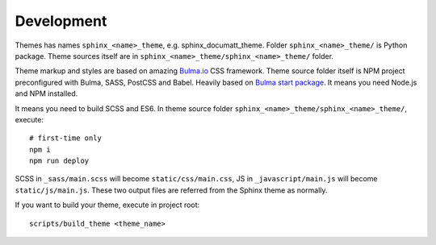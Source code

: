 ***********
Development
***********

Themes has names ``sphinx_<name>_theme``, e.g. sphinx_documatt_theme. Folder ``sphinx_<name>_theme/`` is Python package. Theme sources itself are in ``sphinx_<name>_theme/sphinx_<name>_theme/`` folder.

Theme markup and styles are based on amazing `Bulma.io <https://bulma.io>`_ CSS framework. Theme source folder itself is NPM project preconfigured with Bulma, SASS, PostCSS and Babel. Heavily based on `Bulma start package <https://bulma.io/bulma-start/>`_. It means you need Node.js and NPM installed.

It means you need to build SCSS and ES6. In theme source folder ``sphinx_<name>_theme/sphinx_<name>_theme/``, execute::

    # first-time only
    npm i
    npm run deploy

SCSS in ``_sass/main.scss`` will become ``static/css/main.css``, JS in ``_javascript/main.js`` will become ``static/js/main.js``. These two output files are referred from the Sphinx theme as normally.

If you want to build your theme, execute in project root::

    scripts/build_theme <theme_name>
